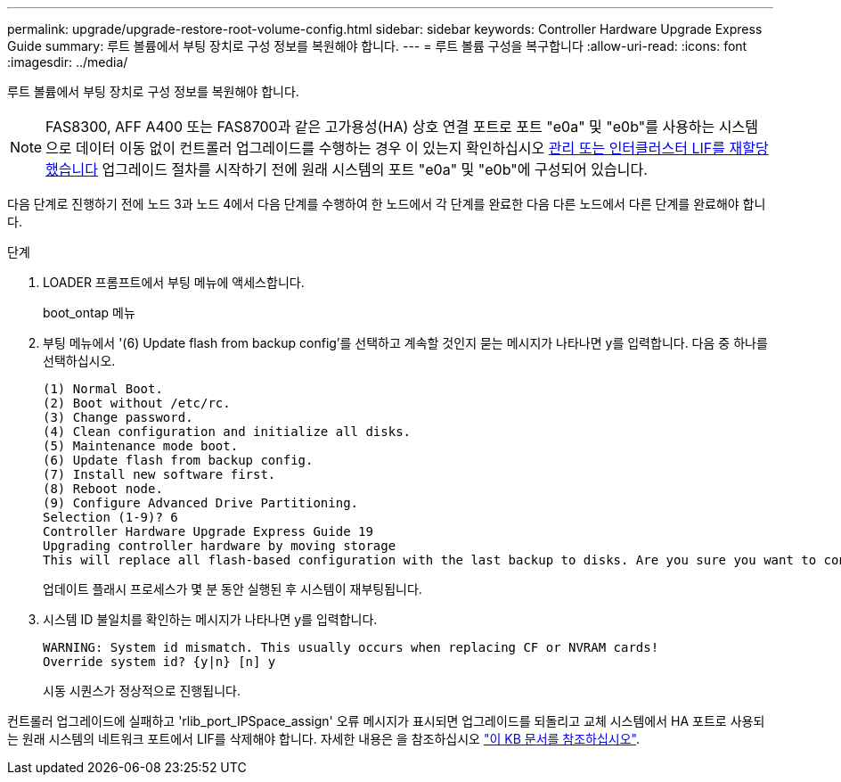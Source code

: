 ---
permalink: upgrade/upgrade-restore-root-volume-config.html 
sidebar: sidebar 
keywords: Controller Hardware Upgrade Express Guide 
summary: 루트 볼륨에서 부팅 장치로 구성 정보를 복원해야 합니다. 
---
= 루트 볼륨 구성을 복구합니다
:allow-uri-read: 
:icons: font
:imagesdir: ../media/


[role="lead"]
루트 볼륨에서 부팅 장치로 구성 정보를 복원해야 합니다.


NOTE: FAS8300, AFF A400 또는 FAS8700과 같은 고가용성(HA) 상호 연결 포트로 포트 "e0a" 및 "e0b"를 사용하는 시스템으로 데이터 이동 없이 컨트롤러 업그레이드를 수행하는 경우 이 있는지 확인하십시오 xref:upgrade-prepare-when-moving-storage.html#assign_lifs[관리 또는 인터클러스터 LIF를 재할당했습니다] 업그레이드 절차를 시작하기 전에 원래 시스템의 포트 "e0a" 및 "e0b"에 구성되어 있습니다.

다음 단계로 진행하기 전에 노드 3과 노드 4에서 다음 단계를 수행하여 한 노드에서 각 단계를 완료한 다음 다른 노드에서 다른 단계를 완료해야 합니다.

.단계
. LOADER 프롬프트에서 부팅 메뉴에 액세스합니다.
+
boot_ontap 메뉴

. 부팅 메뉴에서 '(6) Update flash from backup config'를 선택하고 계속할 것인지 묻는 메시지가 나타나면 y를 입력합니다. 다음 중 하나를 선택하십시오.
+
[listing]
----
(1) Normal Boot.
(2) Boot without /etc/rc.
(3) Change password.
(4) Clean configuration and initialize all disks.
(5) Maintenance mode boot.
(6) Update flash from backup config.
(7) Install new software first.
(8) Reboot node.
(9) Configure Advanced Drive Partitioning.
Selection (1-9)? 6
Controller Hardware Upgrade Express Guide 19
Upgrading controller hardware by moving storage
This will replace all flash-based configuration with the last backup to disks. Are you sure you want to continue?: y
----
+
업데이트 플래시 프로세스가 몇 분 동안 실행된 후 시스템이 재부팅됩니다.

. 시스템 ID 불일치를 확인하는 메시지가 나타나면 y를 입력합니다.
+
[listing]
----
WARNING: System id mismatch. This usually occurs when replacing CF or NVRAM cards!
Override system id? {y|n} [n] y
----
+
시동 시퀀스가 정상적으로 진행됩니다.



컨트롤러 업그레이드에 실패하고 'rlib_port_IPSpace_assign' 오류 메시지가 표시되면 업그레이드를 되돌리고 교체 시스템에서 HA 포트로 사용되는 원래 시스템의 네트워크 포트에서 LIF를 삭제해야 합니다. 자세한 내용은 을 참조하십시오 link:https://kb.netapp.com/Advice_and_Troubleshooting/Data_Storage_Systems/FAS_Systems/PANIC_%3A_rlib_port_ipspace_assign%3A_port_e0a_could_not_be_moved_to_HA_ipspace["이 KB 문서를 참조하십시오"^].
